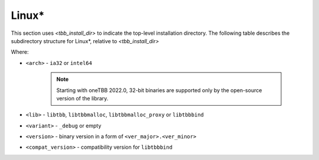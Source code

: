 .. _Linux_OS:

Linux\* 
=======


This section uses *<tbb_install_dir>* to indicate the top-level
installation directory. The following table describes the subdirectory
structure for Linux\*, relative to *<tbb_install_dir>*

.. container:: tablenoborder

  .. list-table:: 
    :header-rows: 1

    * - Item     
      - Location     
      - Environment Variable     
    * - Header files     
      - | ``<tbb_install_dir>/include/oneapi/tbb.h``
	| ``<tbb_install_dir>/include/oneapi/tbb/*.h``     
      - ``CPATH``     
    * - Shared libraries     
      - ``<tbb_install_dir>/lib/<arch>/gcc4.8/<lib><compat_version><variant>.so.<version>``
      - | ``LIBRARY_PATH``
	| ``LD_LIBRARY_PATH``
     * - Symbolic links
       - | ``<tbb_install_dir>/lib/<arch>/gcc4.8/<lib><compat_version><variant>.so`` -> ``<tbb_install_dir>lib/<lib><compat_version><variant>.so.<ver_major>``
         | ``<tbb_install_dir>/lib/<lib><compat_version><variant>.so.<ver_major>`` -> ``<tbb_install_dir>lib/<lib><compat_version><variant>.so.<ver_major>.<ver_minor>``
       - \
     * - CMake files
       - ``<tbb_install_dir>/lib/cmake/tbb/*.cmake``
       - \
     * - pkg-config files
       - ``<tbb_install_dir>/lib/pkgconfig/*.pc``
       - \
     * - vars script
       - ``<tbb_install_dir>/env/vars.sh``
       - \

Where:

* ``<arch>`` - ``ia32`` or ``intel64``
  
   .. note:: Starting with oneTBB 2022.0, 32-bit binaries are supported only by the open-source version of the library. 

* ``<lib>`` - ``libtbb``, ``libtbbmalloc``, ``libtbbmalloc_proxy`` or ``libtbbbind``
* ``<variant>`` - ``_debug`` or empty
* ``<version>`` - binary version in a form of ``<ver_major>.<ver_minor>``
* ``<compat_version>`` - compatibility version for ``libtbbbind``
